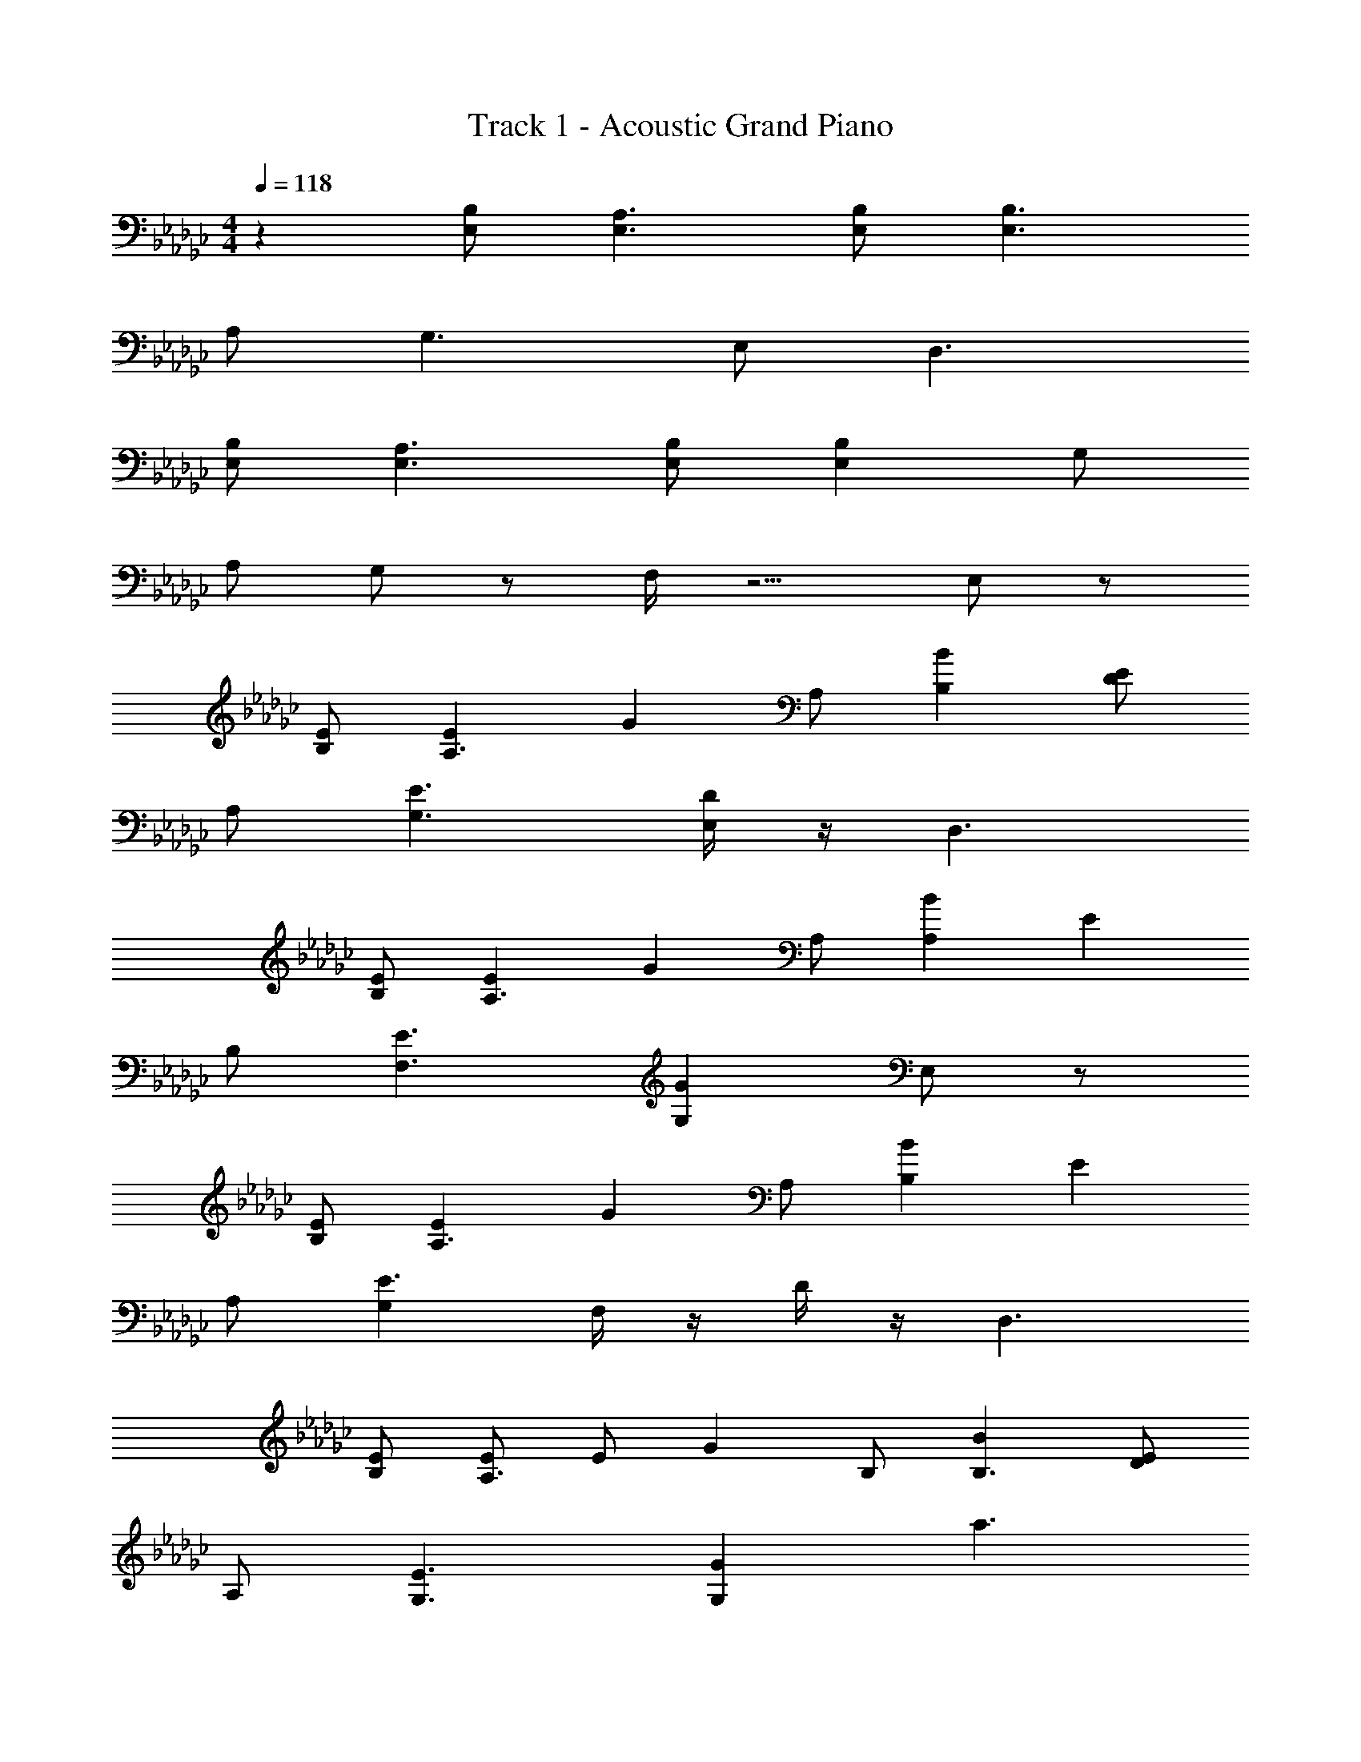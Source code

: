 X: 1
T: Track 1 - Acoustic Grand Piano
Z: ABC Generated by Starbound Composer
L: 1/8
M: 4/4
Q: 1/4=118
K: Gb
z2 [B,E,] [A,3E,3] [B,E,] [B,3E,3] 
A, G,3 E, D,3 
[B,E,] [A,3E,3] [B,E,] [B,2E,2] G, 
A, G, z F,/2 z5/2 E, z 
[EB,] [E2A,3] [G2z] A, [B2B,2] [DE2] 
A, [E3G,3] [D/2E,] z/2 D,3 
[EB,] [E2A,3] [G2z] A, [B2A,2] [E2z] 
B, [E3F,3] [G2G,2] E, z 
[EB,] [E2A,3] [G2z] A, [B2B,2] [E2z] 
A, [G,2E3] F,/2 z/2 D/2 z/2 D,3 
[EB,] [EA,3] E [G2z] B, [B2B,3] [DE2] 
A, [E3G,3] [G2G,2] [a3z2] 
[Fd3] [b4z2] [B2F2] B2 [E2B,2] 
[G3z] [b3z2] D2 [e4z2] [dF] 
c2 c c [a3B3] [EB,e4] 
G3 [Ae2] B3 [dG] 
[c2G2] [B2G2] [B2G2] [E2B,2] 
[G3B,3] [E2B,2] E, z [B,E,] 
[A,3E,3] [DE,] [B,3E,3] [EA,] 
[E3G,3] [GG,] z A2 [ge] 
[aeB4] [a2e2] z2 [ge] [ae] [a2e2] 
[d'2g2e2] [ae] [be] A2 [ge] [aeB4] 
[a2e2] z [ge] [g2e2] [a2e2] 
[d'2g2e2] [ae] [be] [e2G2] [ge] [af] 
[a2e2] [geG] [g2e2] [ae] [a2e2] z6 
[ge] [ae] [a2e2] z [ge] [ge] [ae] 
[a2e2] [f2d2] d [eB] a4 
e4 e [ae] [a2e2] 
[B4z] [be] [b2e2] [aeA4] [ae] [a3e3] 
[ae] [a3e3] [ae] [a3e3] z5 
[GE] [A2E2] [d2E2] [c2E2] [B2E2] 
[A2D2] [B2E2] z3 [GE] 
[A2E2] [d2E2] [c2E2] [B2E2] 
[A2F2] [B2D2] z3 [geG] 
[aeA2] [ae] d2 [c2z] [ge] [aeB2] [ae] 
A [d'e] B [ae] [be] z2 [geG] 
[aeA2] [ae] d2 [c2z] [ge] [aeB2] [ae] 
A [d'e] B [ae] [be] z2 [geG] 
[aeA] [ea2] d z [g2c2] [aeB] [ea2] 
A2 B3 z2 [geG] 
[aeA] [ea2] d z [gc] [ge] [aeB] [ea2] 
A [df2] B d [eBGE] 
